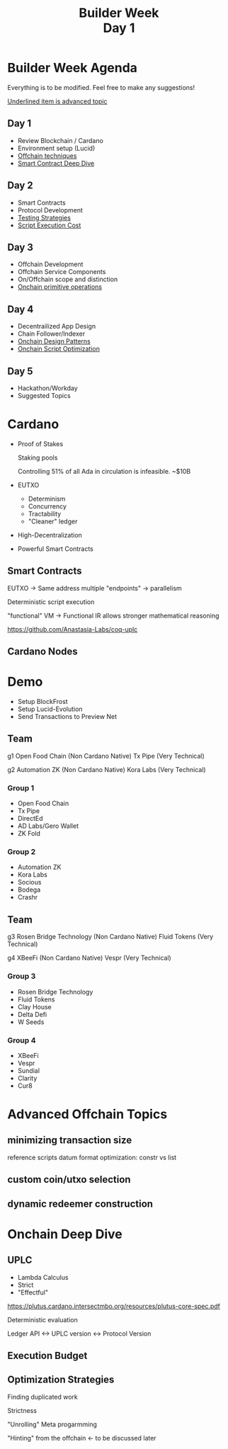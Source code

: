 #+MACRO: LN @@latex:\\@@ @@html:<br>@@ @@ascii:|@@

#+TITLE: Builder Week {{{LN}}} Day 1
#+OPTIONS: toc:nil
#+REVEAL_PLUGINS: (highlight notes)
#+REVEAL_THEME: white
#+REVEAL_INIT_OPTIONS: transition: 'none'

* Builder Week Agenda
Everything is to be modified. Feel free to make any suggestions!

_Underlined item is advanced topic_
** Day 1
- Review Blockchain / Cardano
- Environment setup (Lucid)
- _Offchain techniques_
- _Smart Contract Deep Dive_
** Day 2
- Smart Contracts
- Protocol Development
- _Testing Strategies_
- _Script Execution Cost_
** Day 3
- Offchain Development
- Offchain Service Components
- On/Offchain scope and distinction
- _Onchain primitive operations_
** Day 4
- Decentrailized App Design
- Chain Follower/Indexer
- _Onchain Design Patterns_
- _Onchain Script Optimization_
** Day 5
- Hackathon/Workday
- Suggested Topics

* Cardano
- Proof of Stakes
  #+BEGIN_NOTES
  Staking pools

  Controlling 51% of all Ada in circulation is infeasible. ~$10B
  #+END_NOTES
- EUTXO
  - Determinism
  - Concurrency
  - Tractability
  - "Cleaner" ledger
- High-Decentralization
- Powerful Smart Contracts

** Smart Contracts
#+BEGIN_NOTES
  EUTXO -> Same address multiple "endpoints" -> parallelism

  Deterministic script execution

  "functional" VM -> Functional IR allows stronger mathematical reasoning

  https://github.com/Anastasia-Labs/coq-uplc
#+END_NOTES
** Cardano Nodes
#+BEGIN_NOTES

#+END_NOTES

* Demo
- Setup BlockFrost
- Setup Lucid-Evolution
- Send Transactions to Preview Net

** Team
#+BEGIN_NOTES
g1
Open Food Chain (Non Cardano Native)
Tx Pipe (Very Technical)

g2
Automation ZK (Non Cardano Native)
Kora Labs (Very Technical)
#+END_NOTES
*** Group 1
  - Open Food Chain
  - Tx Pipe
  - DirectEd
  - AD Labs/Gero Wallet
  - ZK Fold

*** Group 2
  - Automation ZK
  - Kora Labs
  - Socious
  - Bodega
  - Crashr

** Team
#+BEGIN_NOTES
g3
Rosen Bridge Technology (Non Cardano Native)
Fluid Tokens (Very Technical)

g4
XBeeFi (Non Cardano Native)
Vespr (Very Technical)
#+END_NOTES
*** Group 3
  - Rosen Bridge Technology
  - Fluid Tokens
  - Clay House
  - Delta Defi
  - W Seeds

*** Group 4
  - XBeeFi
  - Vespr
  - Sundial
  - Clarity
  - Cur8

* Advanced Offchain Topics
** minimizing transaction size
#+BEGIN_NOTES
reference scripts
datum format optimization: constr vs list
#+END_NOTES
** custom coin/utxo selection
** dynamic redeemer construction

* Onchain Deep Dive
** UPLC
- Lambda Calculus
- Strict
- "Effectful"
#+BEGIN_NOTES
  https://plutus.cardano.intersectmbo.org/resources/plutus-core-spec.pdf

  Deterministic evaluation

  Ledger API <-> UPLC version <-> Protocol Version
#+END_NOTES
** Execution Budget
** Optimization Strategies
#+BEGIN_NOTES
Finding duplicated work

Strictness

"Unrolling" Meta progarmming

"Hinting" from the offchain <- to be discussed later

#+END_NOTES
